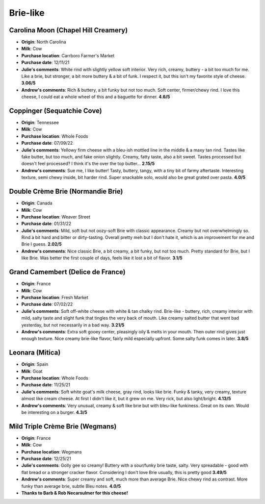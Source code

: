Brie-like 
====================== 
Carolina Moon (Chapel Hill Creamery)
----------------- 
.. image:: cheesepics/carolina-moon-cheese-960_640.jpg 
        :align: right 
        :height: 200px 

- **Origin**: North Carolina
- **Milk**: Cow
- **Purchase location**: Carrboro Farmer's Market
- **Purchase date**: 12/11/21
- **Julie's comments**: White rind with slightly yellow soft interior. Very rich, creamy, buttery - a bit too much for me. Like a brie, but stronger, a bit more buttery & a bit of funk. I respect it, but this isn't my favorite style of cheese.  **3.06/5**
- **Andrew's comments**: Rich & buttery, a bit funky but not too much. Soft center, firmer/chewy rind. I love this cheese, I could eat a whole wheel of this and a baguette for dinner.  **4.6/5**

Coppinger (Sequatchie Cove)
----------------- 
.. image:: cheesepics/coppinger.png 
        :align: right 
        :height: 200px 

- **Origin**: Tennessee
- **Milk**: Cow
- **Purchase location**: Whole Foods
- **Purchase date**: 07/09/22
- **Julie's comments**: Yellowy firm cheese with a bleu-ish mottled line in the middle & a maxy tan rind. Tastes like fake butter, but too much, and fake onion slightly. Creamy, fatty taste, also a bit sweet. Tastes processed but doesn't feel processed? I think it's the over the top butter...  **2.15/5**
- **Andrew's comments**: Sue me, I like butter! Tasty, buttery, tangy, with a tiny bit of farmy aftertaste. Interesting texture, semi chewy inside, bit harder rind. Super snackable solo, would also be great grated over pasta.  **4.0/5**

Double Crème Brie (Normandie Brie)
----------------- 
.. image:: cheesepics/61156_1.png 
        :align: right 
        :height: 200px 

- **Origin**: Canada
- **Milk**: Cow
- **Purchase location**: Weaver Street
- **Purchase date**: 01/31/22
- **Julie's comments**: Mild, soft but not oozy-soft Brie with classic appearance. Creamy but not overwhelmingly so. Rind a bit hard and bitter or dirty-tasting. Overall pretty meh but I don't hate it, which is an improvement for me and Brie I guess.  **2.02/5**
- **Andrew's comments**: Nice classic Brie, a bit creamy, a bit funky, but not too much. Pretty standard for  Brie, but I like Brie. Was better the first couple of days, feels like it lost a bit of flavor.  **3.1/5**

Grand Camembert (Delice de France)
----------------- 
.. image:: cheesepics/large_a67e8722-24f5-4eff-8b0a-44f2c6085bc9.jpg 
        :align: right 
        :height: 200px 

- **Origin**: France
- **Milk**: Cow
- **Purchase location**: Fresh Market
- **Purchase date**: 07/02/22
- **Julie's comments**: Soft off-white cheese with white & tan chalky rind. Brie-like - buttery, rich, creamy interior with mild, salty taste and slight funk that tingles the very back of mouth. Like creamy salted butter that went bad yesterday, but not necessarily in a bad way.  **3.21/5**
- **Andrew's comments**: Extra soft gooey center, pleasingly oily & melts in your mouth. Then outer rind gives just enough texture. Nice creamy brie-like flavor, fairly mild especially upfront. Some salty funk comes in later.  **3.8/5**

Leonara (Mitica)
----------------- 
.. image:: cheesepics/017044-mitica-leonora-01.jpg 
        :align: right 
        :height: 200px 

- **Origin**: Spain
- **Milk**: Goat
- **Purchase location**: Whole Foods
- **Purchase date**: 11/25/21
- **Julie's comments**: Soft white goat's milk cheese, gray rind, looks like brie. Funky & tanky, very creamy, texture almost like cream cheese. At first I didn't like it, but it grew on me. Very rick, but also light/bright.  **4.13/5**
- **Andrew's comments**: Very unusual, creamy & soft like brie but with bleu-like funkiness. Great on its own. Would be interesting on a burger.  **4.3/5**

Mild Triple Crème Brie (Wegmans)
----------------- 
.. image:: cheesepics/triplecremebrie.png 
        :align: right 
        :height: 200px 

- **Origin**: France
- **Milk**: Cow
- **Purchase location**: Wegmans
- **Purchase date**: 12/25/21
- **Julie's comments**: Golly gee so creamy! Buttery with a sour/funky brie taste, salty. Very spreadable - good with flat bread or a stronger cracker flavor. Considering I don't love Brie usually, this is pretty good  **3.49/5**
- **Andrew's comments**: Super creamy and soft, much more than average Brie. Nice chewy rind as contrast. More funky than average brie, subtle Bleu notes.  **4.0/5**
- **Thanks to Barb & Rob Necarsulmer for this cheese!**


